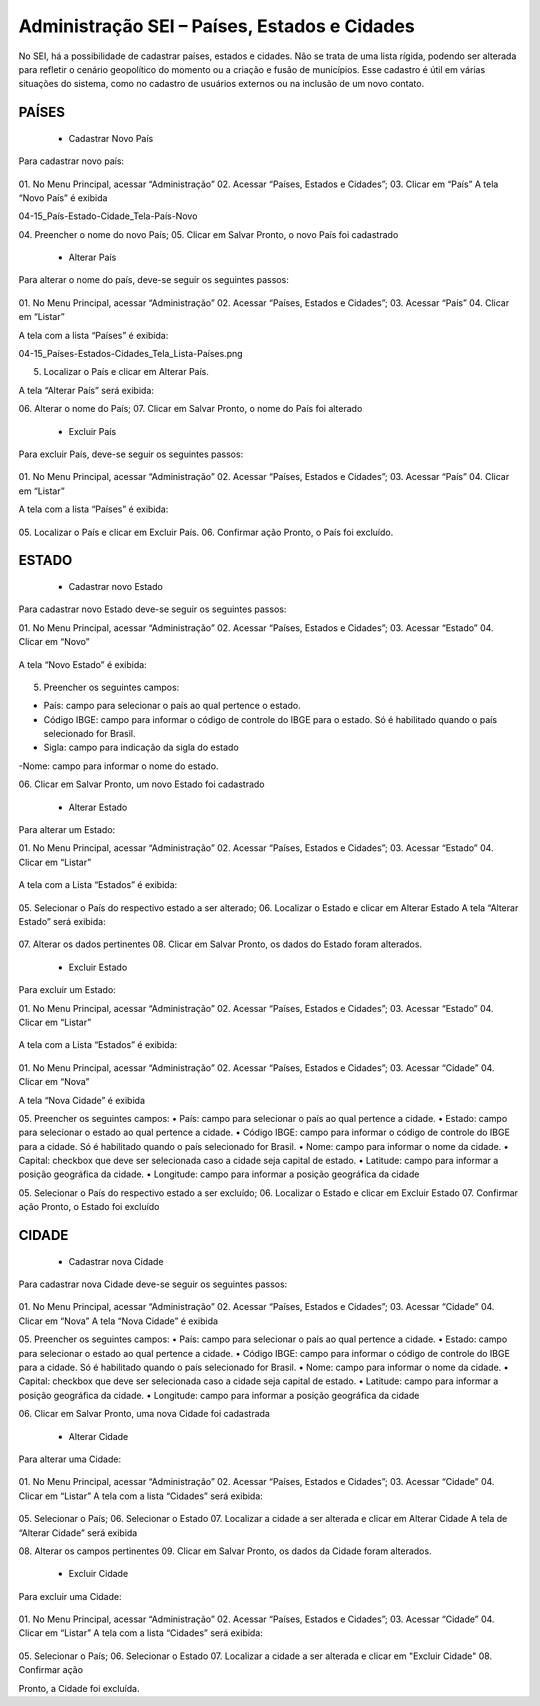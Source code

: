 Administração SEI – Países, Estados e Cidades
=========================================



No SEI, há a possibilidade de cadastrar países, estados e cidades. Não se trata de uma lista rígida, podendo ser alterada para refletir o cenário geopolítico do momento ou a criação e fusão de municípios. 
Esse cadastro é útil em várias situações do sistema, como no cadastro de usuários externos ou na inclusão de um novo contato.


PAÍSES
-----------------------------




	- Cadastrar Novo País
Para cadastrar novo país:

.. figure:: _static/images/04-15_País-Estado-Cidade_Menu_País-Novo.png

01.	No Menu Principal, acessar “Administração”
02.	Acessar “Países, Estados e Cidades”;
03.	Clicar em “País”
A tela “Novo País” é exibida


04-15_País-Estado-Cidade_Tela-País-Novo


04.	Preencher o nome do novo País;
05.	Clicar em Salvar
Pronto, o novo País foi cadastrado




	- Alterar País


Para alterar o nome do país, deve-se seguir os seguintes passos: 

.. figure:: _static/images/04-15_País-Estado-Cidade_Menu_País_Listar.png


01.	No Menu Principal, acessar “Administração”
02.	Acessar “Países, Estados e Cidades”;
03.	Acessar “País”
04.	Clicar em “Listar”

A tela com a lista “Países” é exibida:


04-15_Países-Estados-Cidades_Tela_Lista-Países.png


05.	Localizar o País e clicar em Alterar País.


A tela “Alterar País” será exibida: 


06.	Alterar o nome do País;
07.	Clicar em Salvar
Pronto, o nome do País foi alterado



	- Excluir País
Para excluir País, deve-se seguir os seguintes passos: 

.. figure:: _static/images/04-15_País-Estado-Cidade_Menu_País_Listar.png


01.	No Menu Principal, acessar “Administração”
02.	Acessar “Países, Estados e Cidades”;
03.	Acessar “País”
04.	Clicar em “Listar”

A tela com a lista “Países” é exibida:


.. figure:: _static/images/04-15_Países-Estados-Cidades_Lista-Países-Excluir.png


05.	Localizar o País e clicar em Excluir País.
06.	Confirmar ação
Pronto, o País foi excluído. 





ESTADO
-----------------------------

	- Cadastrar novo Estado
Para cadastrar novo Estado deve-se seguir os seguintes passos:


01.	No Menu Principal, acessar “Administração”
02.	Acessar “Países, Estados e Cidades”;
03.	Acessar “Estado”
04.	Clicar em “Novo”

.. figure:: _static/images/04-15_País-Estado-Cidade_Menu_Estado-Novo.png



A tela “Novo Estado” é exibida: 


.. figure:: _static/images/04-15_País-Estado-Cidade_Tela-Estado-Novo.png

05.	Preencher os seguintes campos:

- País: campo para selecionar o país ao qual pertence o estado.
- Código IBGE: campo para informar o código de controle do IBGE para o estado. Só é habilitado quando o país selecionado for Brasil.
- Sigla: campo para indicação da sigla do estado
-Nome: campo para informar o nome do estado.

06.	Clicar em Salvar
Pronto, um novo Estado foi cadastrado

	- Alterar Estado
Para alterar um Estado:


01.	No Menu Principal, acessar “Administração”
02.	Acessar “Países, Estados e Cidades”;
03.	Acessar “Estado”
04.	Clicar em “Listar”

.. figure:: _static/images/04-15_País-Estado-Cidade_Menu_Estado-Listar.png


A tela com a Lista “Estados” é exibida:

.. figure:: _static/images/04-15_País-Estado-Cidade_Lista_Estado-Alterar.png



05.	Selecionar o País do respectivo estado a ser alterado;
06.	Localizar o Estado e clicar em Alterar Estado
A tela “Alterar Estado” será exibida:





.. figure:: _static/images/04-15_País-Estado-Cidade_Tela_Estado-Alterar.png


07.	Alterar os dados pertinentes
08.	Clicar em Salvar
Pronto, os dados do Estado foram alterados. 




	- Excluir Estado

Para excluir um Estado:


01.	No Menu Principal, acessar “Administração”
02.	Acessar “Países, Estados e Cidades”;
03.	Acessar “Estado”
04.	Clicar em “Listar”

.. figure:: _static/images/04-15_País-Estado-Cidade_Menu_Estado-Listar.png


A tela com a Lista “Estados” é exibida:

.. figure:: _static/images/04-15_País-Estado-Cidade_Lista_Estado-Excluir.png


01.	No Menu Principal, acessar “Administração”
02.	Acessar “Países, Estados e Cidades”;
03.	Acessar “Cidade”
04.	Clicar em “Nova”

A tela “Nova Cidade” é exibida

05.	Preencher os seguintes campos:
• País: campo para selecionar o país ao qual pertence a cidade.
• Estado: campo para selecionar o estado ao qual pertence a cidade.
• Código IBGE: campo para informar o código de controle do IBGE para a cidade. Só é habilitado quando o país selecionado for Brasil.	
• Nome: campo para informar o nome da cidade.
• Capital: checkbox que deve ser selecionada caso a cidade seja capital de estado.
• Latitude: campo para informar a posição geográfica da cidade.
• Longitude: campo para informar a posição geográfica da cidade








05.	Selecionar o País do respectivo estado a ser excluído;
06.	Localizar o Estado e clicar em Excluir Estado
07.	Confirmar ação
Pronto, o Estado foi excluído





CIDADE
-----------------------------

	- Cadastrar nova Cidade
Para cadastrar nova Cidade deve-se seguir os seguintes passos:

.. figure:: _static/images/04-15_País-Estado-Cidade_Menu_Cidade-Novo.png

01.	No Menu Principal, acessar “Administração”
02.	Acessar “Países, Estados e Cidades”;
03.	Acessar “Cidade”
04.	Clicar em “Nova”
A tela “Nova Cidade” é exibida

05.	Preencher os seguintes campos:
• País: campo para selecionar o país ao qual pertence a cidade.
• Estado: campo para selecionar o estado ao qual pertence a cidade.
• Código IBGE: campo para informar o código de controle do IBGE para a cidade. Só é habilitado quando o país selecionado for Brasil.	
• Nome: campo para informar o nome da cidade.
• Capital: checkbox que deve ser selecionada caso a cidade seja capital de estado.
• Latitude: campo para informar a posição geográfica da cidade.
• Longitude: campo para informar a posição geográfica da cidade

06.	Clicar em Salvar
Pronto, uma nova Cidade foi cadastrada


	- Alterar Cidade
Para alterar uma Cidade:

.. figure:: _static/images/04-15_País-Estado-Cidade_Menu-Cidade-Listar.png

01.	No Menu Principal, acessar “Administração”
02.	Acessar “Países, Estados e Cidades”;
03.	Acessar “Cidade”
04.	Clicar em “Listar”
A tela com a lista “Cidades” será exibida:

.. figure:: _static/images/04-15_País-Estado-Cidade_Lista_Cidade-Alterar.png

05.	Selecionar o País;
06.	Selecionar o Estado 
07.	Localizar a cidade a ser alterada e clicar em Alterar Cidade
A tela de “Alterar Cidade” será exibida

08.	Alterar os campos pertinentes
09.	Clicar em Salvar
Pronto, os dados da Cidade foram alterados. 



	- Excluir Cidade

Para excluir uma Cidade:


.. figure:: _static/images/04-15_País-Estado-Cidade_Menu-Cidade-Listar.png

01.	No Menu Principal, acessar “Administração”
02.	Acessar “Países, Estados e Cidades”;
03.	Acessar “Cidade”
04.	Clicar em “Listar”
A tela com a lista “Cidades” será exibida:

.. figure:: _static/images/04-15_País-Estado-Cidade_Lista_Cidade-Excluir.png

05.	Selecionar o País;
06.	Selecionar o Estado 
07.	Localizar a cidade a ser alterada e clicar em "Excluir Cidade"
08.	Confirmar ação

Pronto, a Cidade foi excluída. 


